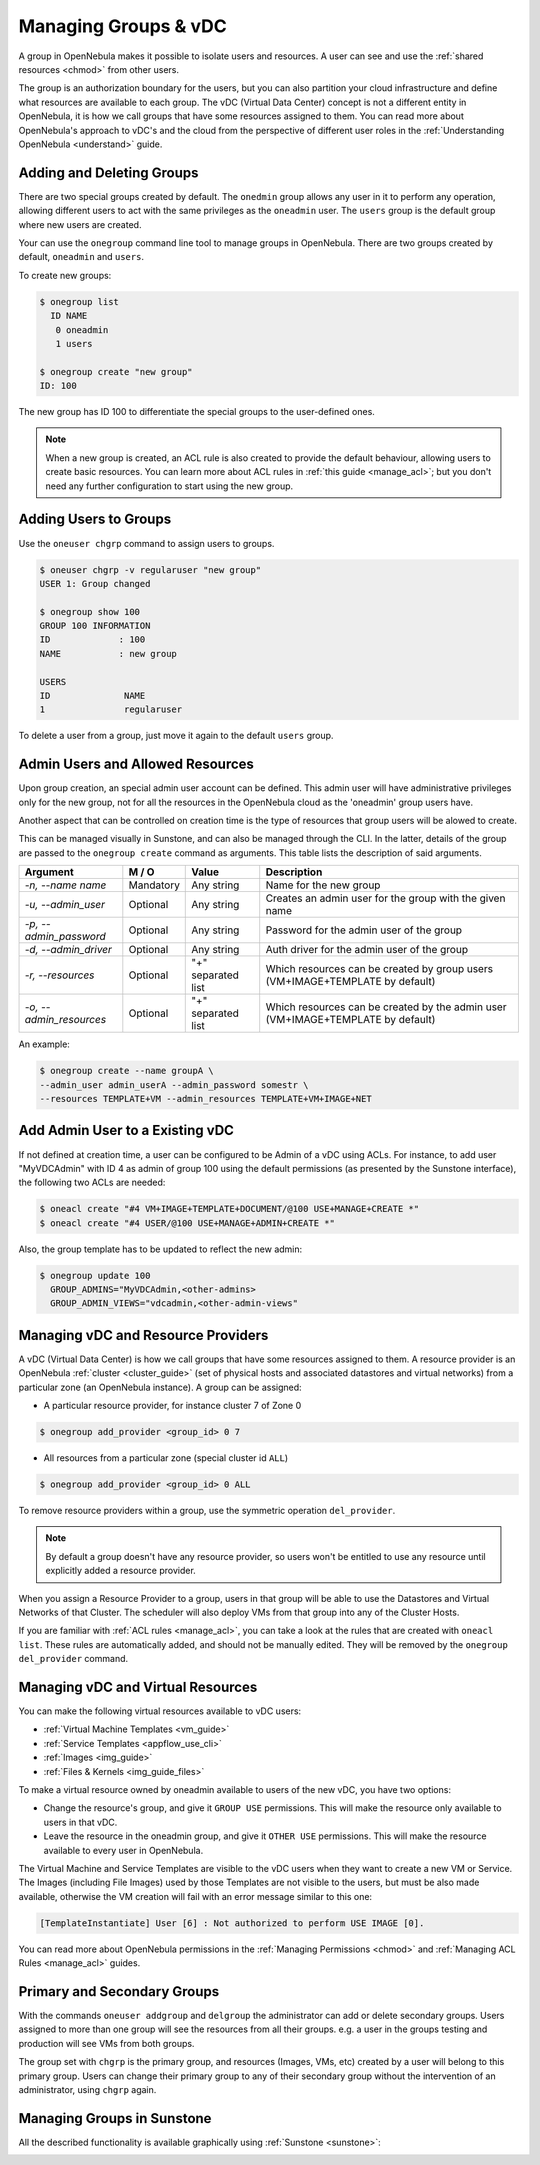 .. _manage_groups:
.. _manage_users_groups:

==========================
Managing Groups & vDC
==========================

A group in OpenNebula makes it possible to isolate users and resources. A user can see and use the :ref:`shared resources <chmod>` from other users.

The group is an authorization boundary for the users, but you can also partition your cloud infrastructure and define what resources are available to each group. The vDC (Virtual Data Center) concept is not a different entity in OpenNebula, it is how we call groups that have some resources assigned to them. You can read more about OpenNebula's approach to vDC's and the cloud from the perspective of different user roles in the :ref:`Understanding OpenNebula <understand>` guide.

Adding and Deleting Groups
================================================================================

There are two special groups created by default. The ``onedmin`` group allows any user in it to perform any operation, allowing different users to act with the same privileges as the ``oneadmin`` user. The ``users`` group is the default group where new users are created.

Your can use the ``onegroup`` command line tool to manage groups in OpenNebula. There are two groups created by default, ``oneadmin`` and ``users``.

To create new groups:

.. code::

    $ onegroup list
      ID NAME
       0 oneadmin
       1 users

    $ onegroup create "new group"
    ID: 100

The new group has ID 100 to differentiate the special groups to the user-defined ones.

.. note:: When a new group is created, an ACL rule is also created to provide the default behaviour, allowing users to create basic resources. You can learn more about ACL rules in :ref:`this guide <manage_acl>`; but you don't need any further configuration to start using the new group.

Adding Users to Groups
================================================================================

Use the ``oneuser chgrp`` command to assign users to groups.

.. code::

    $ oneuser chgrp -v regularuser "new group"
    USER 1: Group changed

    $ onegroup show 100
    GROUP 100 INFORMATION
    ID             : 100
    NAME           : new group

    USERS
    ID              NAME
    1               regularuser

To delete a user from a group, just move it again to the default ``users`` group.

.. _manage_groups_permissions:

Admin Users and Allowed Resources
================================================================================

Upon group creation, an special admin user account can be defined. This admin user will have administrative privileges only for the new group, not for all the resources in the OpenNebula cloud as the 'oneadmin' group users have.

Another aspect that can be controlled on creation time is the type of resources that group users will be alowed to create.

This can be managed visually in Sunstone, and can also be managed through the CLI. In the latter, details of the group are passed to the ``onegroup create`` command as arguments. This table lists the description of said arguments.

+-------------------------+-----------+--------------------+---------------------------------------------------------------------------------+
|         Argument        |   M / O   |       Value        |                                   Description                                   |
+=========================+===========+====================+=================================================================================+
| `-n, --name name`       | Mandatory | Any string         | Name for the new group                                                          |
+-------------------------+-----------+--------------------+---------------------------------------------------------------------------------+
| `-u, --admin_user`      | Optional  | Any string         | Creates an admin user for the group with the given name                         |
+-------------------------+-----------+--------------------+---------------------------------------------------------------------------------+
| `-p, --admin_password`  | Optional  | Any string         | Password for the admin user of the group                                        |
+-------------------------+-----------+--------------------+---------------------------------------------------------------------------------+
| `-d, --admin_driver`    | Optional  | Any string         | Auth driver for the admin user of the group                                     |
+-------------------------+-----------+--------------------+---------------------------------------------------------------------------------+
| `-r, --resources`       | Optional  | "+" separated list | Which resources can be created by group users (VM+IMAGE+TEMPLATE by default)    |
+-------------------------+-----------+--------------------+---------------------------------------------------------------------------------+
| `-o, --admin_resources` | Optional  | "+" separated list | Which resources can be created by the admin user (VM+IMAGE+TEMPLATE by default) |
+-------------------------+-----------+--------------------+---------------------------------------------------------------------------------+

An example:

.. code::

    $ onegroup create --name groupA \
    --admin_user admin_userA --admin_password somestr \
    --resources TEMPLATE+VM --admin_resources TEMPLATE+VM+IMAGE+NET

.. _add_admin_user_to_group:

Add Admin User to a Existing vDC
================================================================================

If not defined at creation time, a user can be configured to be Admin of a vDC using ACLs. For instance, to add user "MyVDCAdmin" with ID 4 as admin of group 100  using the default permissions (as presented by the Sunstone interface), the following two ACLs are needed:

.. code::

     $ oneacl create "#4 VM+IMAGE+TEMPLATE+DOCUMENT/@100 USE+MANAGE+CREATE *"
     $ oneacl create "#4 USER/@100 USE+MANAGE+ADMIN+CREATE *"


Also, the group template has to be updated to reflect the new admin:

.. code::

    $ onegroup update 100
      GROUP_ADMINS="MyVDCAdmin,<other-admins>
      GROUP_ADMIN_VIEWS="vdcadmin,<other-admin-views"


.. _managing_resource_provider_within_groups:

Managing vDC and Resource Providers
================================================================================

A vDC (Virtual Data Center) is how we call groups that have some resources assigned to them. A resource provider is an OpenNebula :ref:`cluster <cluster_guide>` (set of physical hosts and associated datastores and virtual networks) from a particular zone (an OpenNebula instance). A group can be assigned:

* A particular resource provider, for instance cluster 7 of Zone 0

.. code::

    $ onegroup add_provider <group_id> 0 7

* All resources from a particular zone (special cluster id ``ALL``)

.. code::

    $ onegroup add_provider <group_id> 0 ALL

To remove resource providers within a group, use the symmetric operation ``del_provider``.

.. note:: By default a group doesn't have any resource provider, so users won't be entitled to use any resource until explicitly added a resource provider.

When you assign a Resource Provider to a group, users in that group will be able to use the Datastores and Virtual Networks of that Cluster. The scheduler will also deploy VMs from that group into any of the Cluster Hosts.

If you are familiar with :ref:`ACL rules <manage_acl>`, you can take a look at the rules that are created with ``oneacl list``. These rules are automatically added, and should not be manually edited. They will be removed by the ``onegroup del_provider`` command.

.. _manage_groups_virtual_resources:

Managing vDC and Virtual Resources
================================================================================

You can make the following virtual resources available to vDC users:

* :ref:`Virtual Machine Templates <vm_guide>`
* :ref:`Service Templates <appflow_use_cli>`
* :ref:`Images <img_guide>`
* :ref:`Files & Kernels <img_guide_files>`

To make a virtual resource owned by oneadmin available to users of the new vDC, you have two options:

* Change the resource's group, and give it ``GROUP USE`` permissions. This will make the resource only available to users in that vDC.
* Leave the resource in the oneadmin group, and give it ``OTHER USE`` permissions. This will make the resource available to every user in OpenNebula.

|prepare-tmpl-chgrp|

The Virtual Machine and Service Templates are visible to the vDC users when they want to create a new VM or Service. The Images (including File Images) used by those Templates are not visible to the users, but must be also made available, otherwise the VM creation will fail with an error message similar to this one:

.. code::

    [TemplateInstantiate] User [6] : Not authorized to perform USE IMAGE [0].

You can read more about OpenNebula permissions in the :ref:`Managing Permissions <chmod>` and :ref:`Managing ACL Rules <manage_acl>` guides.

.. _manage_users_primary_and_secondary_groups:

Primary and Secondary Groups
================================================================================

With the commands ``oneuser addgroup`` and ``delgroup`` the administrator can add or delete secondary groups. Users assigned to more than one group will see the resources from all their groups. e.g. a user in the groups testing and production will see VMs from both groups.

The group set with ``chgrp`` is the primary group, and resources (Images, VMs, etc) created by a user will belong to this primary group. Users can change their primary group to any of their secondary group without the intervention of an administrator, using ``chgrp`` again.

Managing Groups in Sunstone
================================================================================

All the described functionality is available graphically using :ref:`Sunstone <sunstone>`:

|image3|

.. |image3| image:: /images/sunstone_group_list.png
.. |prepare-tmpl-chgrp| image:: /images/prepare-tmpl-chgrp.png